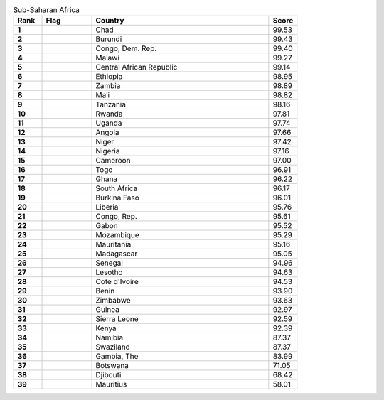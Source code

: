 .. list-table:: Sub-Saharan Africa
   :widths: 4 7 25 4
   :header-rows: 1
   :stub-columns: 1

   * - Rank
     - Flag
     - Country
     - Score
   * - 1
     - .. figure:: /flags/tn_td-flag.gif
          :height: 50px
          :width: 50px
     - Chad
     - 99.53
   * - 2
     - .. figure:: /flags/tn_bi-flag.gif
          :height: 50px
          :width: 50px
     - Burundi
     - 99.43
   * - 3
     - .. figure:: /flags/tn_cd-flag.gif
          :height: 50px
          :width: 50px
     - Congo, Dem. Rep.
     - 99.40
   * - 4
     - .. figure:: /flags/tn_mw-flag.gif
          :height: 50px
          :width: 50px
     - Malawi
     - 99.27
   * - 5
     - .. figure:: /flags/tn_cf-flag.gif
          :height: 50px
          :width: 50px
     - Central African Republic
     - 99.14
   * - 6
     - .. figure:: /flags/tn_et-flag.gif
          :height: 50px
          :width: 50px
     - Ethiopia
     - 98.95
   * - 7
     - .. figure:: /flags/tn_zm-flag.gif
          :height: 50px
          :width: 50px
     - Zambia
     - 98.89
   * - 8
     - .. figure:: /flags/tn_ml-flag.gif
          :height: 50px
          :width: 50px
     - Mali
     - 98.82
   * - 9
     - .. figure:: /flags/tn_tz-flag.gif
          :height: 50px
          :width: 50px
     - Tanzania
     - 98.16
   * - 10
     - .. figure:: /flags/tn_rw-flag.gif
          :height: 50px
          :width: 50px
     - Rwanda
     - 97.81
   * - 11
     - .. figure:: /flags/tn_ug-flag.gif
          :height: 50px
          :width: 50px
     - Uganda
     - 97.74
   * - 12
     - .. figure:: /flags/tn_ao-flag.gif
          :height: 50px
          :width: 50px
     - Angola
     - 97.66
   * - 13
     - .. figure:: /flags/tn_ne-flag.gif
          :height: 50px
          :width: 50px
     - Niger
     - 97.42
   * - 14
     - .. figure:: /flags/tn_ng-flag.gif
          :height: 50px
          :width: 50px
     - Nigeria
     - 97.16
   * - 15
     - .. figure:: /flags/tn_cm-flag.gif
          :height: 50px
          :width: 50px
     - Cameroon
     - 97.00
   * - 16
     - .. figure:: /flags/tn_tg-flag.gif
          :height: 50px
          :width: 50px
     - Togo
     - 96.91
   * - 17
     - .. figure:: /flags/tn_gh-flag.gif
          :height: 50px
          :width: 50px
     - Ghana
     - 96.22
   * - 18
     - .. figure:: /flags/tn_za-flag.gif
          :height: 50px
          :width: 50px
     - South Africa
     - 96.17
   * - 19
     - .. figure:: /flags/tn_bf-flag.gif
          :height: 50px
          :width: 50px
     - Burkina Faso
     - 96.01
   * - 20
     - .. figure:: /flags/tn_lr-flag.gif
          :height: 50px
          :width: 50px
     - Liberia
     - 95.76
   * - 21
     - .. figure:: /flags/tn_cg-flag.gif
          :height: 50px
          :width: 50px
     - Congo, Rep.
     - 95.61
   * - 22
     - .. figure:: /flags/tn_ga-flag.gif
          :height: 50px
          :width: 50px
     - Gabon
     - 95.52
   * - 23
     - .. figure:: /flags/tn_mz-flag.gif
          :height: 50px
          :width: 50px
     - Mozambique
     - 95.29
   * - 24
     - .. figure:: /flags/tn_mr-flag.gif
          :height: 50px
          :width: 50px
     - Mauritania
     - 95.16
   * - 25
     - .. figure:: /flags/tn_mg-flag.gif
          :height: 50px
          :width: 50px
     - Madagascar
     - 95.05
   * - 26
     - .. figure:: /flags/tn_sn-flag.gif
          :height: 50px
          :width: 50px
     - Senegal
     - 94.96
   * - 27
     - .. figure:: /flags/tn_ls-flag.gif
          :height: 50px
          :width: 50px
     - Lesotho
     - 94.63
   * - 28
     - .. figure:: /flags/tn_ci-flag.gif
          :height: 50px
          :width: 50px
     - Cote d'Ivoire
     - 94.53
   * - 29
     - .. figure:: /flags/tn_bj-flag.gif
          :height: 50px
          :width: 50px
     - Benin
     - 93.90
   * - 30
     - .. figure:: /flags/tn_zw-flag.gif
          :height: 50px
          :width: 50px
     - Zimbabwe
     - 93.63
   * - 31
     - .. figure:: /flags/tn_gn-flag.gif
          :height: 50px
          :width: 50px
     - Guinea
     - 92.97
   * - 32
     - .. figure:: /flags/tn_sl-flag.gif
          :height: 50px
          :width: 50px
     - Sierra Leone
     - 92.59
   * - 33
     - .. figure:: /flags/tn_ke-flag.gif
          :height: 50px
          :width: 50px
     - Kenya
     - 92.39
   * - 34
     - .. figure:: /flags/tn_na-flag.gif
          :height: 50px
          :width: 50px
     - Namibia
     - 87.37
   * - 35
     - .. figure:: /flags/tn_sz-flag.gif
          :height: 50px
          :width: 50px
     - Swaziland
     - 87.37
   * - 36
     - .. figure:: /flags/tn_gm-flag.gif
          :height: 50px
          :width: 50px
     - Gambia, The
     - 83.99
   * - 37
     - .. figure:: /flags/tn_bw-flag.gif
          :height: 50px
          :width: 50px
     - Botswana
     - 71.05
   * - 38
     - .. figure:: /flags/tn_dj-flag.gif
          :height: 50px
          :width: 50px
     - Djibouti
     - 68.42
   * - 39
     - .. figure:: /flags/tn_mu-flag.gif
          :height: 50px
          :width: 50px
     - Mauritius
     - 58.01
